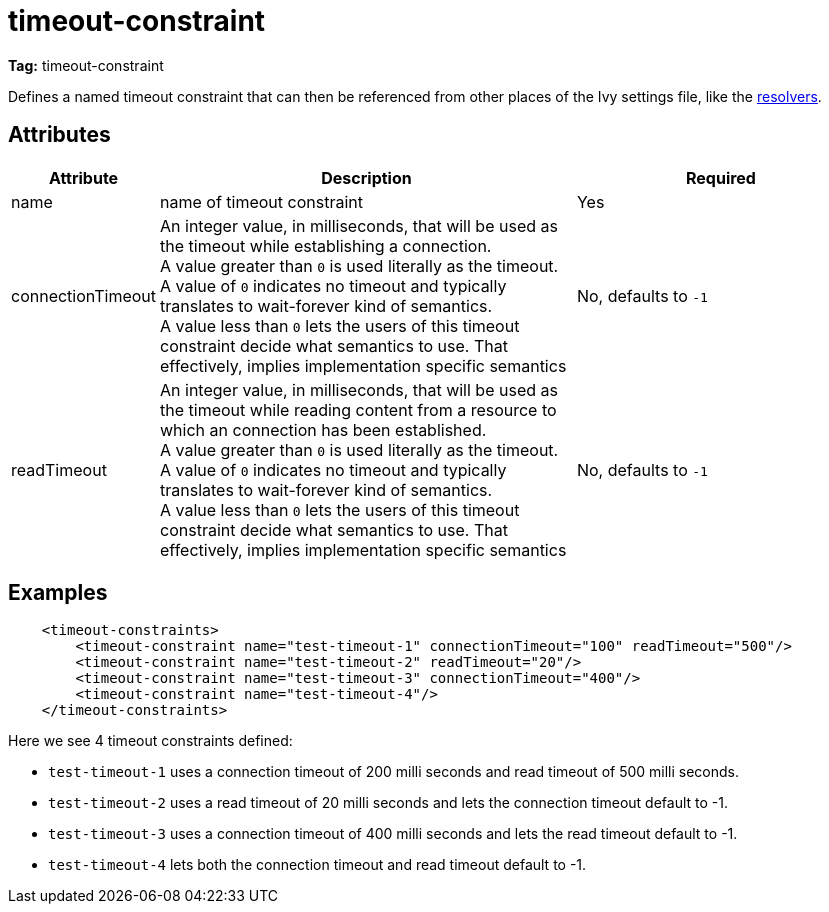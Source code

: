 ////
   Licensed to the Apache Software Foundation (ASF) under one
   or more contributor license agreements.  See the NOTICE file
   distributed with this work for additional information
   regarding copyright ownership.  The ASF licenses this file
   to you under the Apache License, Version 2.0 (the
   "License"); you may not use this file except in compliance
   with the License.  You may obtain a copy of the License at

     http://www.apache.org/licenses/LICENSE-2.0

   Unless required by applicable law or agreed to in writing,
   software distributed under the License is distributed on an
   "AS IS" BASIS, WITHOUT WARRANTIES OR CONDITIONS OF ANY
   KIND, either express or implied.  See the License for the
   specific language governing permissions and limitations
   under the License.
////

= timeout-constraint

*Tag:* timeout-constraint

Defines a named timeout constraint that can then be referenced from other places of the Ivy settings file, like the link:resolvers.html[resolvers].

== Attributes


[options="header",cols="15%,50%,35%"]
|=======
|Attribute|Description|Required
|name|name of timeout constraint|Yes
|connectionTimeout|An integer value, in milliseconds, that will be used as the timeout while establishing a connection. +
A value greater than `0` is used literally as the timeout. +
A value of `0` indicates no timeout and typically translates to wait-forever kind of semantics. +
A value less than `0` lets the users of this timeout constraint decide what semantics to use. That effectively, implies implementation specific semantics|No, defaults to `-1`
|readTimeout|An integer value, in milliseconds, that will be used as the timeout while reading content from a resource to which an connection has been established. +
A value greater than `0` is used literally as the timeout. +
A value of `0` indicates no timeout and typically translates to wait-forever kind of semantics. +
A value less than `0` lets the users of this timeout constraint decide what semantics to use. That effectively, implies implementation specific semantics|No, defaults to `-1`
|=======

== Examples

[source, xml]
----
    <timeout-constraints>
        <timeout-constraint name="test-timeout-1" connectionTimeout="100" readTimeout="500"/>
        <timeout-constraint name="test-timeout-2" readTimeout="20"/>
        <timeout-constraint name="test-timeout-3" connectionTimeout="400"/>
        <timeout-constraint name="test-timeout-4"/>
    </timeout-constraints>
----
Here we see 4 timeout constraints defined:

    - `test-timeout-1` uses a connection timeout of 200 milli seconds and read timeout of 500 milli seconds.
    - `test-timeout-2` uses a read timeout of 20 milli seconds and lets the connection timeout default to -1.
    - `test-timeout-3` uses a connection timeout of 400 milli seconds and lets the read timeout default to -1.
    - `test-timeout-4` lets both the connection timeout and read timeout default to -1.


